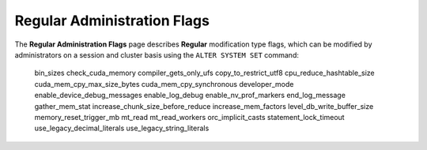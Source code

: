 .. _admin_regular_flags:

*************************
Regular Administration Flags
*************************

The **Regular Administration Flags** page describes **Regular** modification type flags, which can be modified by administrators on a session and cluster basis using the ``ALTER SYSTEM SET`` command:


   bin_sizes
   check_cuda_memory
   compiler_gets_only_ufs
   copy_to_restrict_utf8
   cpu_reduce_hashtable_size
   cuda_mem_cpy_max_size_bytes
   cuda_mem_cpy_synchronous
   developer_mode
   enable_device_debug_messages
   enable_log_debug
   enable_nv_prof_markers
   end_log_message
   gather_mem_stat
   increase_chunk_size_before_reduce
   increase_mem_factors
   level_db_write_buffer_size
   memory_reset_trigger_mb
   mt_read
   mt_read_workers
   orc_implicit_casts
   statement_lock_timeout
   use_legacy_decimal_literals
   use_legacy_string_literals
